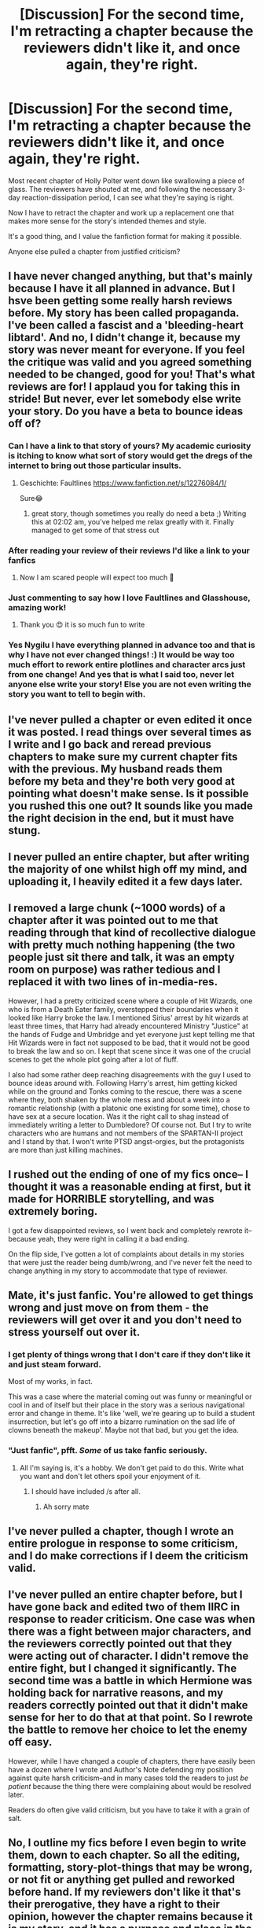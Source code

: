 #+TITLE: [Discussion] For the second time, I'm retracting a chapter because the reviewers didn't like it, and once again, they're right.

* [Discussion] For the second time, I'm retracting a chapter because the reviewers didn't like it, and once again, they're right.
:PROPERTIES:
:Author: wordhammer
:Score: 28
:DateUnix: 1529790613.0
:DateShort: 2018-Jun-24
:FlairText: Discussion
:END:
Most recent chapter of Holly Polter went down like swallowing a piece of glass. The reviewers have shouted at me, and following the necessary 3-day reaction-dissipation period, I can see what they're saying is right.

Now I have to retract the chapter and work up a replacement one that makes more sense for the story's intended themes and style.

It's a good thing, and I value the fanfiction format for making it possible.

Anyone else pulled a chapter from justified criticism?


** I have never changed anything, but that's mainly because I have it all planned in advance. But I hsve been getting some really harsh reviews before. My story has been called propaganda. I've been called a fascist and a 'bleeding-heart libtard'. And no, I didn't change it, because my story was never meant for everyone. If you feel the critique was valid and you agreed something needed to be changed, good for you! That's what reviews are for! I applaud you for taking this in stride! But never, ever let somebody else write your story. Do you have a beta to bounce ideas off of?
:PROPERTIES:
:Author: NyGiLu
:Score: 34
:DateUnix: 1529794582.0
:DateShort: 2018-Jun-24
:END:

*** Can I have a link to that story of yours? My academic curiosity is itching to know what sort of story would get the dregs of the internet to bring out those particular insults.
:PROPERTIES:
:Author: wille179
:Score: 10
:DateUnix: 1529811271.0
:DateShort: 2018-Jun-24
:END:

**** Geschichte: Faultlines [[https://www.fanfiction.net/s/12276084/1/]]

Sure😂
:PROPERTIES:
:Author: NyGiLu
:Score: 4
:DateUnix: 1529826847.0
:DateShort: 2018-Jun-24
:END:

***** great story, though sometimes you really do need a beta ;) Writing this at 02:02 am, you've helped me relax greatly with it. Finally managed to get some of that stress out
:PROPERTIES:
:Author: vnixned2
:Score: 2
:DateUnix: 1529971336.0
:DateShort: 2018-Jun-26
:END:


*** After reading your review of their reviews I'd like a link to your fanfics
:PROPERTIES:
:Author: ThellraAK
:Score: 5
:DateUnix: 1529813600.0
:DateShort: 2018-Jun-24
:END:

**** Now I am scared people will expect too much 🤨
:PROPERTIES:
:Author: NyGiLu
:Score: 3
:DateUnix: 1529826937.0
:DateShort: 2018-Jun-24
:END:


*** Just commenting to say how I love Faultlines and Glasshouse, amazing work!
:PROPERTIES:
:Author: stedile
:Score: 2
:DateUnix: 1529928654.0
:DateShort: 2018-Jun-25
:END:

**** Thank you 😍 it is so much fun to write
:PROPERTIES:
:Author: NyGiLu
:Score: 2
:DateUnix: 1529928814.0
:DateShort: 2018-Jun-25
:END:


*** Yes Nygilu I have everything planned in advance too and that is why I have not ever changed things! :) It would be way too much effort to rework entire plotlines and character arcs just from one change! And yes that is what I said too, never let anyone else write your story! Else you are not even writing the story you want to tell to begin with.
:PROPERTIES:
:Score: 5
:DateUnix: 1529797552.0
:DateShort: 2018-Jun-24
:END:


** I've never pulled a chapter or even edited it once it was posted. I read things over several times as I write and I go back and reread previous chapters to make sure my current chapter fits with the previous. My husband reads them before my beta and they're both very good at pointing what doesn't make sense. Is it possible you rushed this one out? It sounds like you made the right decision in the end, but it must have stung.
:PROPERTIES:
:Author: jenorama_CA
:Score: 13
:DateUnix: 1529795301.0
:DateShort: 2018-Jun-24
:END:


** I never pulled an entire chapter, but after writing the majority of one whilst high off my mind, and uploading it, I heavily edited it a few days later.
:PROPERTIES:
:Author: AutumnSouls
:Score: 9
:DateUnix: 1529794641.0
:DateShort: 2018-Jun-24
:END:


** I removed a large chunk (~1000 words) of a chapter after it was pointed out to me that reading through that kind of recollective dialogue with pretty much nothing happening (the two people just sit there and talk, it was an empty room on purpose) was rather tedious and I replaced it with two lines of in-media-res.

However, I had a pretty criticized scene where a couple of Hit Wizards, one who is from a Death Eater family, overstepped their boundaries when it looked like Harry broke the law. I mentioned Sirius' arrest by hit wizards at least three times, that Harry had already encountered Ministry "Justice" at the hands of Fudge and Umbridge and yet everyone just kept telling me that Hit Wizards were in fact not supposed to be bad, that it would not be good to break the law and so on. I kept that scene since it was one of the crucial scenes to get the whole plot going after a lot of fluff.

I also had some rather deep reaching disagreements with the guy I used to bounce ideas around with. Following Harry's arrest, him getting kicked while on the ground and Tonks coming to the rescue, there was a scene where they, both shaken by the whole mess and about a week into a romantic relationship (with a platonic one existing for some time), chose to have sex at a secure location. Was it the right call to shag instead of immediately writing a letter to Dumbledore? Of course not. But I try to write characters who are humans and not members of the SPARTAN-II project and I stand by that. I won't write PTSD angst-orgies, but the protagonists are more than just killing machines.
:PROPERTIES:
:Author: Hellstrike
:Score: 14
:DateUnix: 1529792747.0
:DateShort: 2018-Jun-24
:END:


** I rushed out the ending of one of my fics once-- I thought it was a reasonable ending at first, but it made for HORRIBLE storytelling, and was extremely boring.

I got a few disappointed reviews, so I went back and completely rewrote it-- because yeah, they were right in calling it a bad ending.

On the flip side, I've gotten a lot of complaints about details in my stories that were just the reader being dumb/wrong, and I've never felt the need to change anything in my story to accommodate that type of reviewer.
:PROPERTIES:
:Author: TBWolf
:Score: 6
:DateUnix: 1529803638.0
:DateShort: 2018-Jun-24
:END:


** Mate, it's just fanfic. You're allowed to get things wrong and just move on from them - the reviewers will get over it and you don't need to stress yourself out over it.
:PROPERTIES:
:Author: FloreatCastellum
:Score: 13
:DateUnix: 1529792228.0
:DateShort: 2018-Jun-24
:END:

*** I get plenty of things wrong that I don't care if they don't like it and just steam forward.

Most of my works, in fact.

This was a case where the material coming out was funny or meaningful or cool in and of itself but their place in the story was a serious navigational error and change in theme. It's like 'well, we're gearing up to build a student insurrection, but let's go off into a bizarro rumination on the sad life of clowns beneath the makeup'. Maybe not that bad, but you get the idea.
:PROPERTIES:
:Author: wordhammer
:Score: 10
:DateUnix: 1529793280.0
:DateShort: 2018-Jun-24
:END:


*** "Just fanfic", pfft. /Some/ of us take fanfic seriously.
:PROPERTIES:
:Author: ScottPress
:Score: 4
:DateUnix: 1529874518.0
:DateShort: 2018-Jun-25
:END:

**** All I'm saying is, it's a hobby. We don't get paid to do this. Write what you want and don't let others spoil your enjoyment of it.
:PROPERTIES:
:Author: FloreatCastellum
:Score: 3
:DateUnix: 1529876663.0
:DateShort: 2018-Jun-25
:END:

***** I should have included /s after all.
:PROPERTIES:
:Author: ScottPress
:Score: 2
:DateUnix: 1529878179.0
:DateShort: 2018-Jun-25
:END:

****** Ah sorry mate
:PROPERTIES:
:Author: FloreatCastellum
:Score: 2
:DateUnix: 1529880638.0
:DateShort: 2018-Jun-25
:END:


** I've never pulled a chapter, though I wrote an entire prologue in response to some criticism, and I do make corrections if I deem the criticism valid.
:PROPERTIES:
:Author: Starfox5
:Score: 3
:DateUnix: 1529798258.0
:DateShort: 2018-Jun-24
:END:


** I've never pulled an entire chapter before, but I have gone back and edited two of them IIRC in response to reader criticism. One case was when there was a fight between major characters, and the reviewers correctly pointed out that they were acting out of character. I didn't remove the entire fight, but I changed it significantly. The second time was a battle in which Hermione was holding back for narrative reasons, and my readers correctly pointed out that it didn't make sense for her to do that at that point. So I rewrote the battle to remove her choice to let the enemy off easy.

However, while I have changed a couple of chapters, there have easily been have a dozen where I wrote and Author's Note defending my position against quite harsh criticism--and in many cases told the readers to just /be patient/ because the thing there were complaining about would be resolved later.

Readers do often give valid criticism, but you have to take it with a grain of salt.
:PROPERTIES:
:Author: TheWhiteSquirrel
:Score: 5
:DateUnix: 1529813248.0
:DateShort: 2018-Jun-24
:END:


** No, I outline my fics before I even begin to write them, down to each chapter. So all the editing, formatting, story-plot-things that may be wrong, or not fit or anything get pulled and reworked before hand. If my reviewers don't like it that's their prerogative, they have a right to their opinion, however the chapter remains because it is my story, and it has a purpose and place in the story. I didn't enjoy Snape's death in Harry Potter, but I didn't write to JK to demand she re-write it either. There will always be parts people won't like. I don't like every single pairing JK did, but it is what it is. I refuse to change them based on people's dislike.
:PROPERTIES:
:Author: Irulantk
:Score: 2
:DateUnix: 1529825463.0
:DateShort: 2018-Jun-24
:END:


** No.

I get criticism and I value it, but I also know what I want to do. That means that I write slowly, but them's the breaks. Can't have everything.
:PROPERTIES:
:Author: ScottPress
:Score: 2
:DateUnix: 1529874408.0
:DateShort: 2018-Jun-25
:END:


** I deleted and rewrote one of my old fics due to the bad reviews I got. But that's the last time I did that. I changed a few things in my story 'Burn Scars and Open Hearts' but that's it
:PROPERTIES:
:Author: hufflepuffbookworm90
:Score: 2
:DateUnix: 1529875464.0
:DateShort: 2018-Jun-25
:END:


** No I have never done that. I do not think that is a good thing. I do not get reviews, but if I did I still would not do that because I am writing the story to my satisfaction and not to others. If people do not like it, they can yes read something else, I would not delete and change my own work from being exactly how I wanted it, to being /how other people wanted it./ Because they didn't write it, I did.
:PROPERTIES:
:Score: 0
:DateUnix: 1529791453.0
:DateShort: 2018-Jun-24
:END:

*** I see what you mean, Alma, but though you've never removed a chapter (because you had no cause to), you /have/ done some rewrites where I pointed out things you could have done better: Dragontongue/Draketongue, the abruptness of the Daphne Greengrass fight at the beginning. Now imagine a similar situation where you /realize/ (once someone has pointed it out) that you could have written something much better, better by your /own/ standards too. Except instead of a detail in a long chapter, it's the entire situation/timeline of events that needs changing.
:PROPERTIES:
:Author: Achille-Talon
:Score: 7
:DateUnix: 1529792468.0
:DateShort: 2018-Jun-24
:END:

**** Well Achille that is what I mean. :) I don't see a problem with fixing or bettering DETAILS, but to actually go and rewrite like an entire chapter because of what someone else said? :( Nooo! That would totally derail like the entire story I am writing and what I want to have happen in it! That is not EDITING, that is flat out changing the whole STORY, which is what I will never do for anyone. Because I am writing the story. But I will correct grammar or sentence structures, sure! That is what I mean Achille. :)
:PROPERTIES:
:Score: 0
:DateUnix: 1529793036.0
:DateShort: 2018-Jun-24
:END:

***** Hm. In hindsight... yeah, with the way you plan out the whole plot in advance, that wouldn't make sense for /you/, wouldn't it? But for people like me and (seemingly) the origina poster who improvise a lot more, changing the story's structure is no big deal.
:PROPERTIES:
:Author: Achille-Talon
:Score: 1
:DateUnix: 1529793222.0
:DateShort: 2018-Jun-24
:END:

****** Oh. I guess that makes sense for you who can afford to be more flexible? But I'm just not. I mean you don't see like Stephen King or the Game of Thrones person changing their stories because of what people say. They just write them and sell them completed, because it's their story. I just do not think changing the story for someone else is a writer thing to do. You tell the story you set out to tell, or you're writing someone else's story and what's the point then! But it is okay if other people do!
:PROPERTIES:
:Score: 1
:DateUnix: 1529793379.0
:DateShort: 2018-Jun-24
:END:

******* u/Achille-Talon:
#+begin_quote
  I mean you don't see like Stephen King or the Game of Thrones person changing their stories because of what people say.
#+end_quote

Well, actually, professional writers usually have editors who review their stories and discuss changes with them before they send them to the publisher.
:PROPERTIES:
:Author: Achille-Talon
:Score: 3
:DateUnix: 1529796106.0
:DateShort: 2018-Jun-24
:END:

******** They do? :o I did not know that. :( But don't they get sad that they had to change the story they wanted to tell? :(
:PROPERTIES:
:Score: 1
:DateUnix: 1529796886.0
:DateShort: 2018-Jun-24
:END:

********* Well they can choose to ignore their agents and editors if they are passionate about a certain thing.

Sometimes they're right and sometimes they're right. On both sides.
:PROPERTIES:
:Author: enleft
:Score: 2
:DateUnix: 1529812211.0
:DateShort: 2018-Jun-24
:END:

********** Oh okay. :)
:PROPERTIES:
:Score: 1
:DateUnix: 1529812258.0
:DateShort: 2018-Jun-24
:END:


********* Sometimes, but they usually trust their editor, who is often a personal friend --- and recognize that they're right.
:PROPERTIES:
:Author: Achille-Talon
:Score: 1
:DateUnix: 1529831269.0
:DateShort: 2018-Jun-24
:END:

********** Oh. Okay! Yes Achille if I had a editor I would pick you! :) Because you've given me lots of helpful advice and I have listened to you before! And I think it has made my writing better. :)
:PROPERTIES:
:Score: 1
:DateUnix: 1529854313.0
:DateShort: 2018-Jun-24
:END:


*** Sometimes people do have a point, and while I am writing for myself, I also have the urge to deliver the best story I can.

If I see what people mean, I absolutely do consider their feedback. It is important to remember not everyone that is critiquing you is hostile or dumb.

You writing your stories only for youself kind of does explain why they are such a jarring experience for me.
:PROPERTIES:
:Author: fflai
:Score: 5
:DateUnix: 1529791782.0
:DateShort: 2018-Jun-24
:END:

**** To be fair, I know that Alma also has a very tight structure, chapter by chapter, of what will happen in her story, all in advance. Changing a chapter in the middle of it would be throwing a wrench at the entire detailed outline, and thus I can see why she'd be unwilling to do that even though it makes perfect sense for many other writers (all regardless of her "I write for my own entertainment" stance).
:PROPERTIES:
:Author: Achille-Talon
:Score: 3
:DateUnix: 1529793388.0
:DateShort: 2018-Jun-24
:END:

***** Yes that too. :( Achille, like I told you just for my own decision, when I decided to totally make the Statute thing happen in chapter 7 instead of like, 52, that's made me have to do massive story arc changes and everything, and now everything is shifted and it's annoying.
:PROPERTIES:
:Score: 2
:DateUnix: 1529793474.0
:DateShort: 2018-Jun-24
:END:


**** Yes that would explain it. I never wanted to even post any of my stories to begin with, on Quotev or on Fanfic.net. But I ended up doing it anyway. I still haven't updated the stories though, because I forgot I had accounts on them.
:PROPERTIES:
:Score: 2
:DateUnix: 1529793169.0
:DateShort: 2018-Jun-24
:END:


**** I do consider feedback about like grammar and pacing and spelling, sure, but I'll never change the actual STORY for anyone. Because I'm writing the story, I came up with it. At that point I wouldn't be writing the story I set out to write to begin with, I'd be writing someone else's story that THEY WANT ME TO WRITE.
:PROPERTIES:
:Score: 2
:DateUnix: 1529793273.0
:DateShort: 2018-Jun-24
:END:

